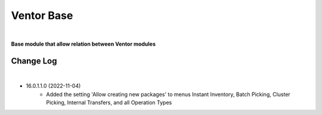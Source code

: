 Ventor Base
===========

|

**Base module that allow relation between Ventor modules**

Change Log
##########

|

* 16.0.1.1.0 (2022-11-04)
    - Added the setting 'Allow creating new packages' to menus Instant Inventory, Batch Picking, Cluster Picking, Internal Transfers, and all Operation Types

